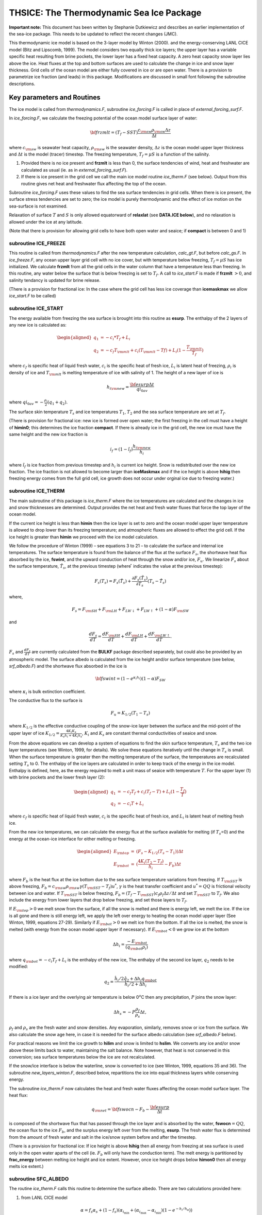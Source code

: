 .. _sub_phys_pkg_thsice:

THSICE: The Thermodynamic Sea Ice Package
-----------------------------------------


**Important note:** This document has been written by Stephanie
Dutkiewicz and describes an earlier implementation of the sea-ice
package. This needs to be updated to reflect the recent changes (JMC).

This thermodynamic ice model is based on the 3-layer model by Winton
(2000). and the energy-conserving LANL CICE model (Bitz and Lipscomb,
1999). The model considers two equally thick ice layers; the upper layer
has a variable specific heat resulting from brine pockets, the lower
layer has a fixed heat capacity. A zero heat capacity snow layer lies
above the ice. Heat fluxes at the top and bottom surfaces are used to
calculate the change in ice and snow layer thickness. Grid cells of the
ocean model are either fully covered in ice or are open water. There is
a provision to parametrize ice fraction (and leads) in this package.
Modifications are discussed in small font following the subroutine
descriptions.

Key parameters and Routines
+++++++++++++++++++++++++++

The ice model is called from *thermodynamics.F*, subroutine
*ice\_forcing.F* is called in place of *external\_forcing\_surf.F*.

In *ice\_forcing.F*, we calculate the freezing potential of the ocean
model surface layer of water:

.. math:: {\bf frzmlt} = (T_f - SST) \frac{c_{\rm sw} \rho_{\rm sw} \Delta z}{\Delta t}

where :math:`c_{\rm sw}` is seawater heat capacity, :math:`\rho_{\rm sw}` is the
seawater density, :math:`\Delta z` is the ocean model upper layer
thickness and :math:`\Delta t` is the model (tracer) timestep. The
freezing temperature, :math:`T_f=\mu S` is a function of the salinity.

#. Provided there is no ice present and **frzmlt** is less than 0, the surface tendencies of wind, heat and freshwater are calculated as usual (ie. as in *external\_forcing\_surf.F*).

#. If there is ice present in the grid cell we call the main ice model routine *ice\_therm.F* (see below). Output from this routine gives net heat and freshwater flux affecting the top of the ocean.

Subroutine *ice\_forcing.F* uses these values to find the sea surface
tendencies in grid cells. When there is ice present, the surface stress
tendencies are set to zero; the ice model is purely thermodynamic and
the effect of ice motion on the sea-surface is not examined.

Relaxation of surface :math:`T` and :math:`S` is only allowed
equatorward of **relaxlat** (see **DATA.ICE below**), and no relaxation
is allowed under the ice at any latitude.

(Note that there is provision for allowing grid cells to have both
open water and seaice; if **compact** is between  0 and 1)


subroutine ICE_FREEZE
#####################

This routine is called from *thermodynamics.F* after the new temperature
calculation, *calc\_gt.F*, but before *calc\_gs.F*. In *ice\_freeze.F*,
any ocean upper layer grid cell with no ice cover, but with temperature
below freezing, :math:`T_f=\mu S` has ice initialized. We calculate
**frzmlt** from all the grid cells in the water column that have a
temperature less than freezing. In this routine, any water below the
surface that is below freezing is set to :math:`T_f`. A call to
*ice\_start.F* is made if **frzmlt** :math:`>0`, and salinity tendancy
is updated for brine release.


(There is a provision for fractional ice: In the case where the grid cell has less ice coverage than **icemaskmax** we allow *ice_start.F* to be called)


subroutine ICE_START
####################

The energy available from freezing the sea surface is brought into this
routine as **esurp**. The enthalpy of the 2 layers of any new ice is
calculated as:

.. math::

   \begin{aligned}
   q_1 & = -c_{i}*T_f + L_i \nonumber \\
   q_2 & = -c_{f}T_{\rm mlt}+ c_{i}(T_{\rm mlt}-T{f}) + L_i(1-\frac{T_{\rm mlt}}{T_f})
   \nonumber\end{aligned}

where :math:`c_f` is specific heat of liquid fresh water, :math:`c_i` is
the specific heat of fresh ice, :math:`L_i` is latent heat of freezing,
:math:`\rho_i` is density of ice and :math:`T_{\rm mlt}` is melting
temperature of ice with salinity of 1. The height of a new layer of ice
is

.. math:: h_{i \rm new} = \frac{{\bf esurp} \Delta t}{qi_{0av}}

where :math:`qi_{0av}=-\frac{\rho_i}{2} (q_1+q_2)`.

The surface skin temperature :math:`T_s` and ice temperatures
:math:`T_1`, :math:`T_2` and the sea surface temperature are set at
:math:`T_f`.

(There is provision for fractional ice: new ice is formed over open
water; the first freezing in the cell must have a height of **himin0**;
this determines the ice fraction **compact**. If there is already ice in
the grid cell, the new ice must have the same height and the new ice
fraction is

.. math:: i_f=(1-\hat{i_f}) \frac{h_{i \rm new}}{h_i}

where :math:`\hat{i_f}` is ice fraction from previous timestep and
:math:`h_i` is current ice height. Snow is redistributed over the new
ice fraction. The ice fraction is not allowed to become larger than
**iceMaskmax** and if the ice height is above **hihig** then freezing
energy comes from the full grid cell, ice growth does not occur under
orginal ice due to freezing water.)


subroutine ICE_THERM
####################

The main subroutine of this package is *ice\_therm.F* where the ice
temperatures are calculated and the changes in ice and snow thicknesses
are determined. Output provides the net heat and fresh water fluxes that
force the top layer of the ocean model.

If the current ice height is less than **himin** then the ice layer is
set to zero and the ocean model upper layer temperature is allowed to
drop lower than its freezing temperature; and atmospheric fluxes are
allowed to effect the grid cell. If the ice height is greater than
**himin** we proceed with the ice model calculation.

We follow the procedure of Winton (1999) – see equations 3 to 21 – to
calculate the surface and internal ice temperatures. The surface
temperature is found from the balance of the flux at the surface
:math:`F_s`, the shortwave heat flux absorbed by the ice, **fswint**,
and the upward conduction of heat through the snow and/or ice,
:math:`F_u`. We linearize :math:`F_s` about the surface temperature,
:math:`\hat{T_s}`, at the previous timestep (where :math:`\hat{ }`
indicates the value at the previous timestep):

.. math::

   F_s (T_s) = F_s(\hat{T_s}) + \frac{\partial F_s(\hat{T_s)}}{\partial T_s}
   (T_s-\hat{T_s})

where,

.. math::

   F_s  =  F_{\rm SH}+F_{\rm LH}+F_{LW \downarrow}+F_{LW \uparrow} + (1-
   \alpha) F_{\rm SW}

and

.. math::

   \frac{d F_s}{dT} = \frac{d F_{\rm SH}}{dT} + \frac{d F_{\rm LH}}{dT}
   +\frac{d F_{\rm LW \uparrow}}{dT}.

:math:`F_s` and :math:`\frac{d F_s}{dT}` are currently calculated from
the **BULKF** package described separately, but could also be provided
by an atmospheric model. The surface albedo is calculated from the ice
height and/or surface temperature (see below, *srf\_albedo.F*) and the
shortwave flux absorbed in the ice is

.. math:: {\bf fswint} = (1-e^{\kappa_i h_i})(1-\alpha) F_{SW}

where :math:`\kappa_i` is bulk extinction coefficient.

The conductive flux to the surface is

.. math:: F_u=K_{1/2}(T_1-T_s)

where :math:`K_{1/2}` is the effective conductive coupling of the
snow-ice layer between the surface and the mid-point of the upper layer
of ice :math:`K_{1/2}=\frac{4 K_i K_s}{K_s h_i + 4 K_i h_s}`,
:math:`K_i` and :math:`K_s` are constant thermal conductivities of
seaice and snow.

From the above equations we can develop a system of equations to find
the skin surface temperature, :math:`T_s` and the two ice layer
temperatures (see Winton, 1999, for details). We solve these equations
iteratively until the change in :math:`T_s` is small. When the surface
temperature is greater then the melting temperature of the surface, the
temperatures are recalculated setting :math:`T_s` to 0. The enthalpy of
the ice layers are calculated in order to keep track of the energy in
the ice model. Enthalpy is defined, here, as the energy required to melt
a unit mass of seaice with temperature :math:`T`. For the upper layer
(1) with brine pockets and the lower fresh layer (2):

.. math::

   \begin{aligned}
   q_1 & = - c_f T_f + c_i (T_f-T)+ L_{i}(1-\frac{T_f}{T})
   \nonumber \\
   q_2 & = -c_i T+L_i \nonumber\end{aligned}

where :math:`c_f` is specific heat of liquid fresh water, :math:`c_i` is
the specific heat of fresh ice, and :math:`L_i` is latent heat of
melting fresh ice.

From the new ice temperatures, we can calculate the energy flux at the
surface available for melting (if :math:`T_s`\ =0) and the energy at the
ocean-ice interface for either melting or freezing.

.. math::

   \begin{aligned}
   E_{\rm top} &  =  & (F_s- K_{1/2}(T_s-T_1) ) \Delta t
   \nonumber \\
   E_{\rm bot} &= & (\frac{4K_i(T_2-T_f)}{h_i}-F_b) \Delta t
   \nonumber\end{aligned}

where :math:`F_b` is the heat flux at the ice bottom due to the sea
surface temperature variations from freezing. If :math:`T_{\rm SST}` is
above freezing, :math:`F_b=c_{\rm sw} \rho_{\rm sw}
\gamma (T_{\rm SST}-T_f)u^{*}`, :math:`\gamma` is the heat transfer
coefficient and :math:`u^{*}=QQ` is frictional velocity between ice and
water. If :math:`T_{\rm SST}` is below freezing,
:math:`F_b=(T_f - T_{\rm SST})c_f \rho_f \Delta z /\Delta t` and set
:math:`T_{\rm SST}` to :math:`T_f`. We also include the energy from lower
layers that drop below freezing, and set those layers to :math:`T_f`.

If :math:`E_{\rm top}>0` we melt snow from the surface, if all the snow is
melted and there is energy left, we melt the ice. If the ice is all gone
and there is still energy left, we apply the left over energy to heating
the ocean model upper layer (See Winton, 1999, equations 27-29).
Similarly if :math:`E_{\rm bot}>0` we melt ice from the bottom. If all the
ice is melted, the snow is melted (with energy from the ocean model
upper layer if necessary). If :math:`E_{\rm bot}<0` we grow ice at the
bottom

.. math:: \Delta h_i = \frac{-E_{\rm bot}}{(q_{\rm bot} \rho_i)}

where :math:`q_{\rm bot}=-c_{i} T_f + L_i` is the enthalpy of the new ice,
The enthalpy of the second ice layer, :math:`q_2` needs to be modified:

.. math::

   q_2 = \frac{ \hat{h_i}/2 \hat{q_2} + \Delta h_i q_{\rm bot} }
           {\hat{h_i}/{2}+\Delta h_i}

If there is a ice layer and the overlying air temperature is below
0\ :math:`^o`\ C then any precipitation, :math:`P` joins the snow layer:

.. math:: \Delta h_s  = -P \frac{\rho_f}{\rho_s} \Delta t,

:math:`\rho_f` and :math:`\rho_s` are the fresh water and snow
densities. Any evaporation, similarly, removes snow or ice from the
surface. We also calculate the snow age here, in case it is needed for
the surface albedo calculation (see *srf\_albedo.F* below).

For practical reasons we limit the ice growth to **hilim** and snow is
limited to **hslim**. We converts any ice and/or snow above these limits
back to water, maintaining the salt balance. Note however, that heat is
not conserved in this conversion; sea surface temperatures below the ice
are not recalculated.

If the snow/ice interface is below the waterline, snow is converted to
ice (see Winton, 1999, equations 35 and 36). The subroutine
*new\_layers\_winton.F*, described below, repartitions the ice into
equal thickness layers while conserving energy.

The subroutine *ice\_therm.F* now calculates the heat and fresh water
fluxes affecting the ocean model surface layer. The heat flux:

.. math:: q_{\rm net}= {\bf fswocn} - F_{b} - \frac{{\bf esurp}}{\Delta t}

is composed of the shortwave flux that has passed through the ice layer
and is absorbed by the water, **fswocn**\ :math:`=QQ`, the ocean flux to
the ice :math:`F_b`, and the surplus energy left over from the melting,
**esurp**. The fresh water flux is determined from the amount of fresh
water and salt in the ice/snow system before and after the timestep.


(There is a provision for fractional ice: If ice height is above
**hihig** then all energy from freezing at sea surface is used only in
the open water aparts of the cell (ie. :math:`F_b` will only have the
conduction term). The melt energy is partitioned by **frac\_energy**
between melting ice height and ice extent. However, once ice height
drops below **himon0** then all energy melts ice extent.)


subroutine SFC_ALBEDO
#####################

The routine *ice_therm.F* calls this routine to determine the surface
albedo. There are two calculations provided here:

#.  from LANL CICE model
    
    .. math::

       \alpha = f_s \alpha_s + (1-f_s) (\alpha_{i_{\min}}
                + (\alpha_{i_{\max}}- \alpha_{i_{\min}}) (1-e^{-h_i/h_{\alpha}}))

    where :math:`f_s` is 1 if there is snow, 0 if not; the snow albedo,
    :math:`\alpha_s` has two values depending on whether :math:`T_s<0` or
    not; :math:`\alpha_{i_{\min}}` and :math:`\alpha_{i_{\max}}` are ice
    albedos for thin melting ice, and thick bare ice respectively, and
    :math:`h_{\alpha}` is a scale height.


#.  From GISS model (Hansen et al 1983)

    .. math:: \alpha = \alpha_i e^{-h_s/h_a} + \alpha_s (1-e^{-h_s/h_a})

    where :math:`\alpha_i` is a constant albedo for bare ice, :math:`h_a` is
    a scale height and :math:`\alpha_s` is a variable snow albedo.

    .. math:: \alpha_s = \alpha_1 + \alpha_2 e^{-\lambda_a a_s}

    where :math:`\alpha_1` is a constant, :math:`\alpha_2` depends on
    :math:`T_s`, :math:`a_s` is the snow age, and :math:`\lambda_a` is a
    scale frequency. The snow age is calculated in *ice\_therm.F* and is
    given in equation 41 in Hansen et al (1983).


subroutine NEW_LAYERS_WINTON
############################

The subroutine *new\_layers\_winton.F* repartitions the ice into equal
thickness layers while conserving energy. We pass to this subroutine,
the ice layer enthalpies after melting/growth and the new height of the
ice layers. The ending layer height should be half the sum of the new
ice heights from *ice\_therm.F*. The enthalpies of the ice layers are
adjusted accordingly to maintain total energy in the ice model. If layer
2 height is greater than layer 1 height then layer 2 gives ice to layer
1 and:

.. math:: q_1=f_1 \hat{q_1} + (1-f1) \hat{q_2}

where :math:`f_1` is the fraction of the new to old upper layer heights.
:math:`T_1` will therefore also have changed. Similarly for when ice
layer height 2 is less than layer 1 height, except here we need to to be
careful that the new :math:`T_2` does not fall below the melting
temperature.


Initializing subroutines
########################

*ice_init.F*: Set ice variables to zero, or reads in pickup information from
**pickup.ic** (which was written out in *checkpoint.F*)

*ice_readparms.F*: Reads **data.ice**


Diagnostic subroutines
######################

*ice_ave.F*: Keeps track of means of the ice variables

*ice_diags.F*: Finds averages and writes out diagnostics


Common Blocks
#############

*ICE.h*: Ice Varibles, also **relaxlat** and **startIceModel**

*ICE_DIAGS.h*: matrices for diagnostics: averages of fields from *ice\_diags.F*

*BULKF_ICE_CONSTANTS.h* (in **BULKF** package): all the parameters need by the ice model


Input file DATA.ICE
###################

Here we need to set **StartIceModel**: which is 1 if the model starts
from no ice; and 0 if there is a pickup file with the ice matrices
(**pickup.ic**) which is read in *ice\_init.F* and written out in
*checkpoint.F*. The parameter **relaxlat** defines the latitude poleward
of which there is no relaxing of surface :math:`T` or :math:`S` to
observations. This avoids the relaxation forcing the ice model at these
high latitudes.

(Note: **hicemin** is set to 0 here. If the provision for allowing grid
cells to have both open water and seaice is ever implemented, this would
be greater than 0)

Important Notes
+++++++++++++++

#. heat fluxes have different signs in the ocean and ice models.

#. **StartIceModel** must be changed in **data.ice**: 1 (if starting from no ice), 0 (if using pickup.ic file).


.. _thsice_diagnostics:

THSICE Diagnostics
++++++++++++++++++

::


    ------------------------------------------------------------------------
    <-Name->|Levs|<-parsing code->|<--  Units   -->|<- Tile (max=80c)
    ------------------------------------------------------------------------
    SI_Fract|  1 |SM P    M1      |0-1             |Sea-Ice fraction  [0-1]
    SI_Thick|  1 |SM PC197M1      |m               |Sea-Ice thickness (area weighted average)
    SI_SnowH|  1 |SM PC197M1      |m               |Snow thickness over Sea-Ice (area weighted)
    SI_Tsrf |  1 |SM  C197M1      |degC            |Surface Temperature over Sea-Ice (area weighted)
    SI_Tice1|  1 |SM  C197M1      |degC            |Sea-Ice Temperature, 1srt layer (area weighted)
    SI_Tice2|  1 |SM  C197M1      |degC            |Sea-Ice Temperature, 2nd  layer (area weighted)
    SI_Qice1|  1 |SM  C198M1      |J/kg            |Sea-Ice enthalpy, 1srt layer (mass weighted)
    SI_Qice2|  1 |SM  C198M1      |J/kg            |Sea-Ice enthalpy, 2nd  layer (mass weighted)
    SIalbedo|  1 |SM PC197M1      |0-1             |Sea-Ice Albedo [0-1] (area weighted average)
    SIsnwAge|  1 |SM P    M1      |s               |snow age over Sea-Ice
    SIsnwPrc|  1 |SM  C197M1      |kg/m^2/s        |snow precip. (+=dw) over Sea-Ice (area weighted)
    SIflxAtm|  1 |SM      M1      |W/m^2           |net heat flux from the Atmosphere (+=dw)
    SIfrwAtm|  1 |SM      M1      |kg/m^2/s        |fresh-water flux to the Atmosphere (+=up)
    SIflx2oc|  1 |SM      M1      |W/m^2           |heat flux out of the ocean (+=up)
    SIfrw2oc|  1 |SM      M1      |m/s             |fresh-water flux out of the ocean (+=up)
    SIsaltFx|  1 |SM      M1      |(g/kg).kg/m^2   |salt flux out of the ocean (+=up)
    SItOcMxL|  1 |SM      M1      |degC            |ocean mixed layer temperature
    SIsOcMxL|  1 |SM P    M1      |g/kg            |ocean mixed layer salinity


References
++++++++++

Bitz, C.M. and W.H. Lipscombe, 1999: An Energy-Conserving Thermodynamic Model of Sea Ice. *Journal of Geophysical Research*, 104, 15,669 – 15,677.

Hansen, J., G. Russell, D. Rind, P. Stone, A. Lacis, S. Lebedeff, R. Ruedy and L.Travis, 1983: Efficient Three-Dimensional Global Models for Climate Studies: Models I and II. *Monthly Weather Review*, 111, 609 – 662.

Hunke, E.C and W.H. Lipscomb, circa 2001: CICE: the Los Alamos Sea Ice Model Documentation and Software User’s Manual. LACC-98-16v.2. (note: this documentation is no longer available as CICE has progressed to a very different version 3)

Winton, M, 2000: A reformulated Three-layer Sea Ice Model. *Journal of Atmospheric and Ocean Technology*, 17, 525 – 531.


Experiments and tutorials that use thsice
+++++++++++++++++++++++++++++++++++++++++

-  Global atmosphere experiment in aim.5l\_cs verification directory,
   input from input.thsice directory.

-  Global ocean experiment in global\_ocean.cs32x15 verification
   directory, input from input.thsice directory.


